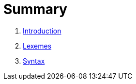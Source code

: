 = Summary

. link:README.adoc[Introduction]
. link:lexical.adoc[Lexemes]
. link:syntax.adoc[Syntax]

